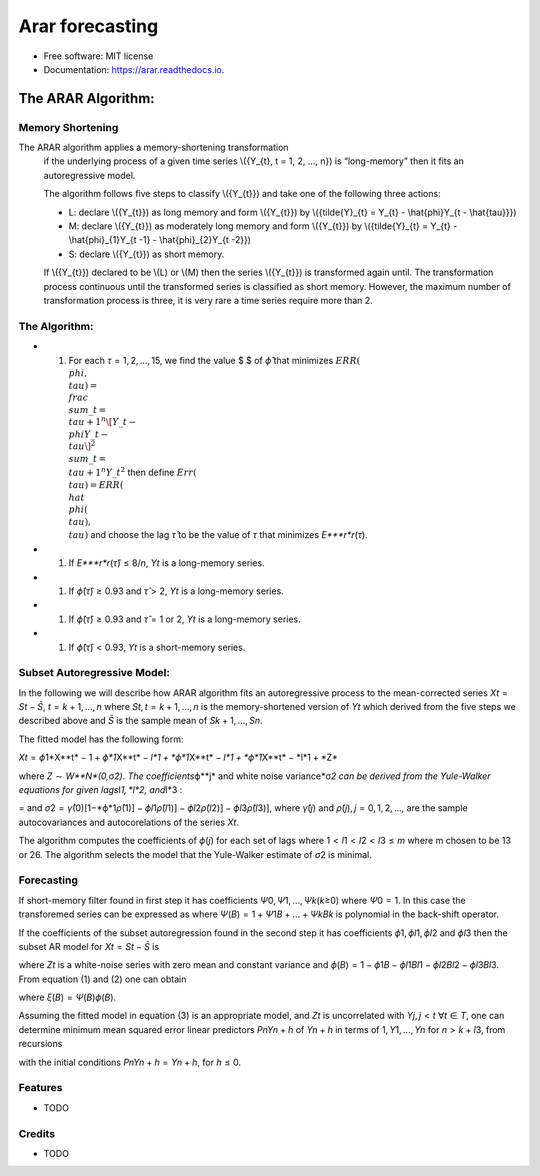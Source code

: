 ================
Arar forecasting
================

.. image:: https://img.shields.io/pypi/v/arar.svg
        :target: https://pypi.python.org/pypi/arar

.. image:: https://img.shields.io/travis/akai01/arar.svg
        :target: https://travis-ci.com/akai01/arar

.. image:: https://readthedocs.org/projects/arar/badge/?version=latest
        :target: https://arar.readthedocs.io/en/latest/?version=latest
        :alt: Documentation Status

* Free software: MIT license
* Documentation: https://arar.readthedocs.io.


The ARAR Algorithm:
===================

Memory Shortening
-----------------

The ARAR algorithm applies a memory-shortening transformation
         if the underlying process of a given time series \\({Y_{t}, t =
         1, 2, ..., n}\) is “long-memory” then it fits an autoregressive
         model.

         The algorithm follows five steps to classify \\({Y_{t}}\) and
         take one of the following three actions:

         -  L: declare \\({Y_{t}}\) as long memory and form \\({Y_{t}}\)
            by \\({\tilde{Y}_{t} = Y_{t} - \\hat{\phi}Y_{t -
            \\hat{\tau}}}\)
         -  M: declare \\({Y_{t}}\) as moderately long memory and form
            \\({Y_{t}}\) by \\({\tilde{Y}_{t} = Y_{t} -
            \\hat{\phi}_{1}Y_{t -1} - \\hat{\phi}_{2}Y_{t -2}}\)
         -  S: declare \\({Y_{t}}\) as short memory.

         If \\({Y_{t}}\) declared to be \\(L\) or \\(M\) then the series
         \\({Y_{t}}\) is transformed again until. The transformation
         process continuous until the transformed series is classified
         as short memory. However, the maximum number of transformation
         process is three, it is very rare a time series require more
         than 2.

The Algorithm:
--------------

-  

   1. For each *τ* = 1, 2, …, 15, we find the value $ $ of *ϕ̂* that
      minimizes
      :math:`ERR(\\phi, \\tau) = \\frac{\\sum\_{t=\\tau +1 }^{n} \[Y\_{t} - \\phi Y\_{t-\\tau}\]^2 }{\\sum\_{t=\\tau +1 }^{n} Y\_{t}^{2}}`
      then define :math:`Err(\\tau) = ERR(\\hat{\\phi(\\tau), \\tau})`
      and choose the lag *τ̂* to be the value of *τ* that minimizes
      *E\ *\ **r**\ *\ r*\ (*τ*).

-  

   1. If *E\ *\ **r**\ *\ r*\ (*τ̂*) ≤ 8/\ *n*, *Y*\ \ *t*\  is a
      long-memory series.

-  

   1. If *ϕ̂*\ (*τ̂*) ≥ 0.93 and *τ̂* > 2, *Y*\ \ *t*\  is a long-memory
      series.

-  

   1. If *ϕ̂*\ (*τ̂*) ≥ 0.93 and *τ̂* = 1 or 2, *Y*\ \ *t*\  is a
      long-memory series.

-  

   1. If *ϕ̂*\ (*τ̂*) < 0.93, *Y*\ \ *t*\  is a short-memory series.

Subset Autoregressive Model:
----------------------------

In the following we will describe how ARAR algorithm fits an
autoregressive process to the mean-corrected series
*X*\ \ *t*\  = *S*\ \ *t*\  − *S̄*, *t* = *k* + 1, …, *n* where
*S*\ \ *t*\ , \ *t* = *k* + 1, …, *n* is the memory-shortened version of
*Y*\ \ *t*\  which derived from the five steps we described above and
*S̄* is the sample mean of *S*\ \ *k* + 1, …, \ *S*\ \ *n*\ .

The fitted model has the following form:

*X*\ \ *t*\  = *ϕ*\ 1\*X**t\ * − 1 + *\ ϕ\ *1*\ X\ **\ t\ * − *\ l\ *1 + *\ ϕ\ *1*\ X\ **\ t\ * − *\ l\ *1 + *\ ϕ\ *1*\ X\ **\ t\ * − *\ l\ *1 + *\ Z\*

where *Z* ∼ *W**N*(0,*\ σ\ *2). The coefficients*\ ϕ\ **\ j\ * and white
noise variance*\ σ\ *2 can be derived from the Yule-Walker equations for
given lags*\ l\ *1, *\ l\ *2, and*\ l\*3 :

= and
*σ*\ 2 = *γ̂*\ (0)[1−*ϕ*\ 1\ *ρ̂*\ (1)] − *ϕ*\ \ *l*\ 1\ *ρ̂*\ (*l*\ 1)] − \ *ϕ*\ \ *l*\ 2\ *ρ̂*\ (*l*\ 2)] − \ *ϕ*\ \ *l*\ 3\ *ρ̂*\ (*l*\ 3)],
where *γ̂*\ (*j*) and *ρ̂*\ (*j*), \ *j* = 0, 1, 2, …, are the sample
autocovariances and autocorelations of the series *X*\ \ *t*\ .

The algorithm computes the coefficients of *ϕ*\ (*j*) for each set of
lags where 1 < \ *l*\ 1 < *l*\ 2 < *l*\ 3 ≤ *m* where m chosen to be 13
or 26. The algorithm selects the model that the Yule-Walker estimate of
*σ*\ 2 is minimal.

Forecasting
-----------

If short-memory filter found in first step it has coefficients
*Ψ*\ 0, \ *Ψ*\ 1, …, \ *Ψ*\ \ *k*\ (*k*\ ≥0) where *Ψ*\ 0 = 1. In this
case the transforemed series can be expressed as where
*Ψ*\ (*B*) = 1 + \ *Ψ*\ 1\ *B* + … + *Ψ*\ \ *k*\ \ *B*\ \ *k*\  is
polynomial in the back-shift operator.

If the coefficients of the subset autoregression found in the second
step it has coefficients *ϕ*\ 1, \ *ϕ*\ \ *l*\ 1, \ *ϕ*\ \ *l*\ 2 and
*ϕ*\ \ *l*\ 3 then the subset AR model for
*X*\ \ *t*\  = *S*\ \ *t*\  − *S̄* is

where *Z*\ \ *t*\  is a white-noise series with zero mean and constant
variance and
*ϕ*\ (*B*) = 1 − \ *ϕ*\ 1\ *B* − *ϕ*\ \ *l*\ 1\ *B*\ \ *l*\ 1 − *ϕ*\ \ *l*\ 2\ *B*\ \ *l*\ 2 − *ϕ*\ \ *l*\ 3\ *B*\ \ *l*\ 3.
From equation (1) and (2) one can obtain

where *ξ*\ (*B*) = \ *Ψ*\ (*B*)\ *ϕ*\ (*B*).

Assuming the fitted model in equation (3) is an appropriate model, and
*Z*\ \ *t*\  is uncorrelated with *Y*\ \ *j*\ , \ *j* < *t*
∀\ *t* ∈ *T*, one can determine minimum mean squared error linear
predictors *P*\ \ *n*\ \ *Y*\ \ *n* + *h*\  of *Y*\ \ *n* + *h*\  in
terms of 1, \ *Y*\ 1, …, \ *Y*\ \ *n*\  for *n* > *k* + *l*\ 3, from
recursions

with the initial conditions
*P*\ \ *n*\ \ *Y*\ \ *n* + *h*\  = *Y*\ \ *n* + *h*\ , for *h* ≤ 0.


Features
--------

* TODO

Credits
-------
* TODO